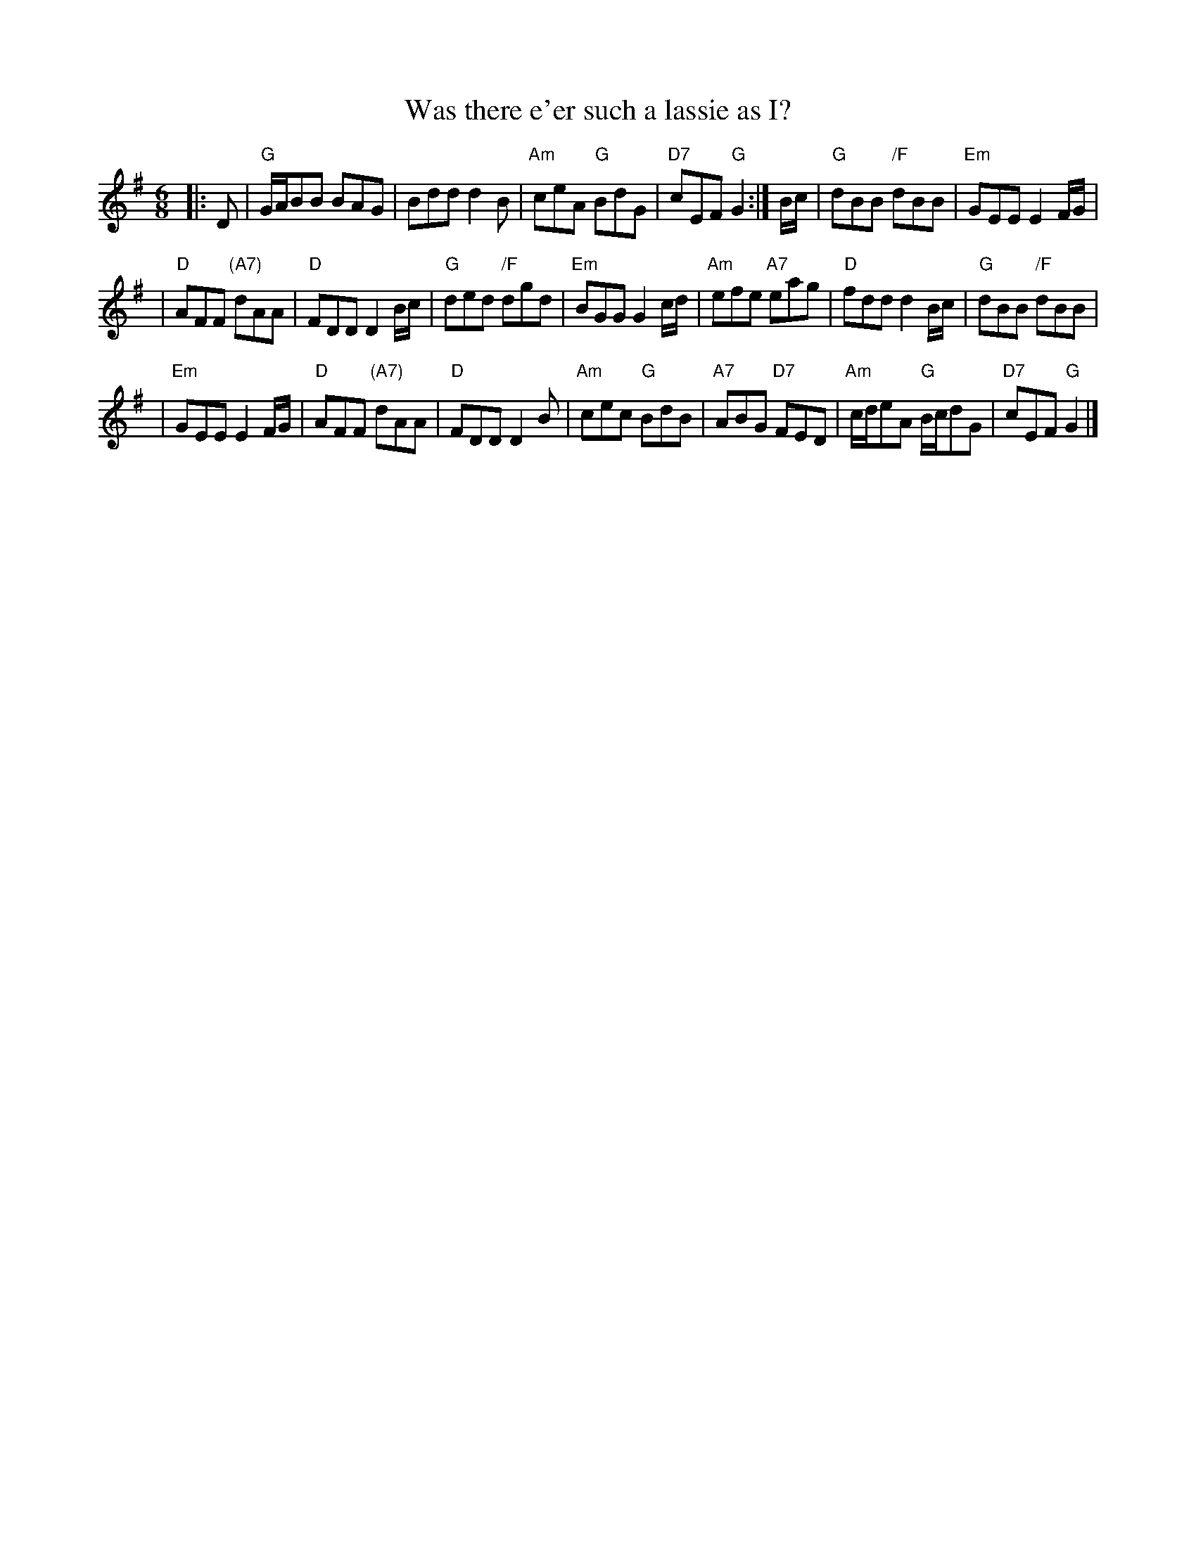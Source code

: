 X:17092
T: Was there e'er such a lassie as I?
R: jig
B: RSCDS 17-9(II)
Z: 1997 by John Chambers <jc:trillian.mit.edu>
N: "Old Song"
M: 6/8
L: 1/8
%--------------------
K: G
|: D \
| "G"G/A/BB BAG | Bdd d2B | "Am"ceA "G"BdG | "D7"cEF "G"G2 :| B/c/ | "G"dBB "/F"dBB | "Em"GEE E2F/G/ |
| "D"AFF "(A7)"dAA | "D"FDD D2B/c/ | "G"ded "/F"dgd | "Em"BGG G2c/d/ | "Am"efe "A7"eag | "D"fdd d2B/c/ | "G"dBB "/F"dBB |
| "Em"GEE E2F/G/ | "D"AFF "(A7)"dAA | "D"FDD D2B | "Am"cec "G"BdB | "A7"ABG "D7"FED | "Am"c/d/eA "G"B/c/dG | "D7"cEF "G"G2 |]
